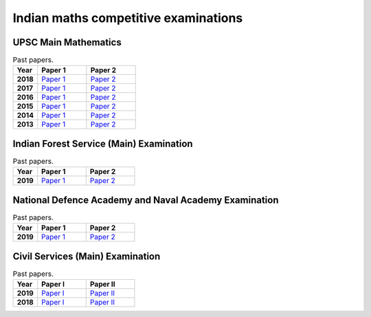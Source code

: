 Indian maths competitive examinations
=====================================

UPSC Main Mathematics
---------------------

.. list-table:: Past papers.
    :widths: 5 10 10
    :header-rows: 1
    :stub-columns: 1

    * - Year

      - Paper 1

      - Paper 2

    * - 2018

      - `Paper 1 <https://github.com/jacubero/maths/blob/master/Maths/UPSC/mathematics-paper-i-civil-services-main-examination-2018-question-paper-1202.pdf>`_

      - `Paper 2 <https://github.com/jacubero/maths/blob/master/Statistics/UPSC/mathematics-paper-ii-civil-services-main-examination-2018-question-paper-1203.pdf>`_

    * - 2017

      - `Paper 1 <https://github.com/jacubero/maths/blob/master/Maths/UPSC/mathematics-paper-i-civil-services-main-examination-2017-question-paper-1200.pdf>`_

      - `Paper 2 <https://github.com/jacubero/maths/blob/master/Statistics/UPSC/mathematics-paper-ii-civil-services-main-examination-2017-question-paper-1201.pdf>`_

    * - 2016

      - `Paper 1 <https://github.com/jacubero/maths/blob/master/Maths/UPSC/mathematics-paper-i-civil-services-main-examination-2016-question-paper-508.pdf>`_

      - `Paper 2 <https://github.com/jacubero/maths/blob/master/Statistics/UPSC/mathematics-paper-ii-civil-services-main-examination-2016-question-paper-509.pdf>`_

    * - 2015

      - `Paper 1 <https://github.com/jacubero/maths/blob/master/Maths/UPSC/upsc-main-mathematics-paper-1-2015-276.pdf>`_

      - `Paper 2 <https://github.com/jacubero/maths/blob/master/Statistics/UPSC/upsc-main-mathematics-paper-2-2015-277.pdf>`_

    * - 2014

      - `Paper 1 <https://github.com/jacubero/maths/blob/master/Maths/UPSC/upsc-main-mathematics-paper-1-2014-171.pdf>`_

      - `Paper 2 <https://github.com/jacubero/maths/blob/master/Statistics/UPSC/upsc-main-mathematics-paper-2-2014-172.pdf>`_

    * - 2013

      - `Paper 1 <https://github.com/jacubero/maths/blob/master/Maths/UPSC/upsc-main-mathematics-paper-1-2013-61.pdf>`_

      - `Paper 2 <https://github.com/jacubero/maths/blob/master/Statistics/UPSC/upsc-main-mathematics-paper-2-2013-62.pdf>`_

Indian Forest Service (Main) Examination
----------------------------------------

.. list-table:: Past papers.
    :widths: 5 10 10
    :header-rows: 1
    :stub-columns: 1

    * - Year

      - Paper 1

      - Paper 2

    * - 2019

      - `Paper 1 <https://github.com/jacubero/maths/blob/master/Maths/UPSC/MATHS_1_19.pdf>`_

      - `Paper 2 <https://github.com/jacubero/maths/blob/master/Statistics/UPSC/MATHS_2_19.pdf>`_

National Defence Academy and Naval Academy Examination
------------------------------------------------------

.. list-table:: Past papers.
    :widths: 5 10 10
    :header-rows: 1
    :stub-columns: 1

    * - Year

      - Paper 1

      - Paper 2

    * - 2019

      - `Paper 1 <https://github.com/jacubero/maths/blob/master/Maths/UPSC/QP-Mathametics-NDAI-19.pdf>`_

      - `Paper 2 <https://github.com/jacubero/maths/blob/master/Maths/UPSC/QP-NDA-II-19-Math_0.pdf>`_

Civil Services (Main) Examination
---------------------------------

.. list-table:: Past papers.
    :widths: 5 10 10
    :header-rows: 1
    :stub-columns: 1

    * - Year

      - Paper I

      - Paper II

    * - 2019

      - `Paper I <https://github.com/jacubero/maths/blob/master/Maths/UPSC/QP-CSM19-Mathematics-I.pdf>`_

      - `Paper II <https://github.com/jacubero/maths/blob/master/Maths/UPSC/QP-CSM19-Mathematics-II.pdf>`_

    * - 2018

      - `Paper I <https://github.com/jacubero/maths/blob/master/Maths/UPSC/MATHEMATICS-PAPER-I-18.pdf>`_

      - `Paper II <https://github.com/jacubero/maths/blob/master/Maths/UPSC/MATHEMATICS-PAPER-II-18.pdf>`_
